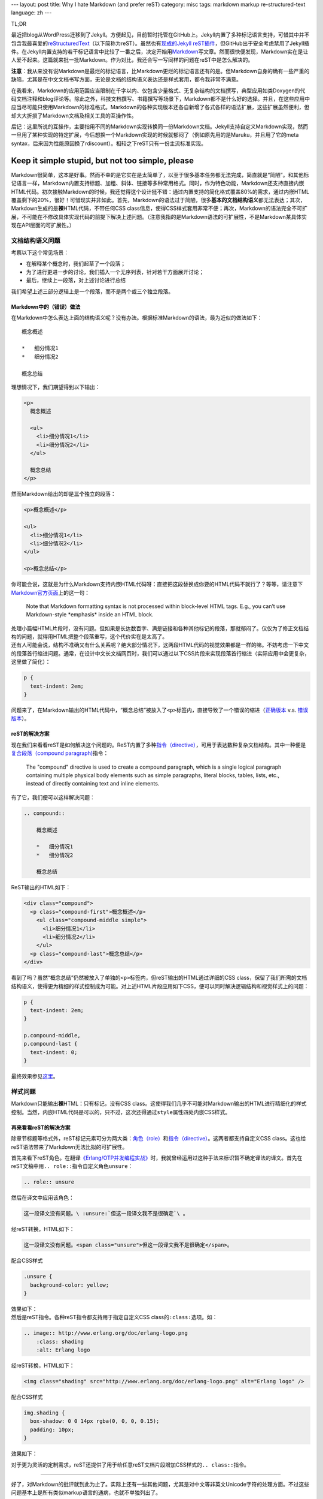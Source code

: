 ---
layout: post
title: Why I hate Markdown (and prefer reST)
category: misc
tags: markdown markup re-structured-text
language: zh
---

.. image:: {{ site.attachment_dir }}2012-08-03-markdown.png
    :class: title-icon
    :alt: Markdown Pro Logo

TL;DR

最近把blog从WordPress迁移到了Jekyll。方便起见，目前暂时托管在GitHub上。Jekyll内置了多种标记语言支持，可惜其中并不包含我最喜爱的\ `reStructuredText`__\ （以下简称为reST）。虽然也有\ `现成的Jekyll reST插件`__\ ，但GitHub出于安全考虑禁用了Jekyll插件。在Jekyll内置支持的若干标记语言中比较了一番之后，决定开始用\ `Markdown`__\ 写文章。然而很快便发现，Markdown实在是让人爱不起来。这篇就来批一批Markdown。作为对比，我还会写一写同样的问题在reST中是怎么解决的。

__ http://docutils.sourceforge.net/docs/ref/rst/restructuredtext.html
__ https://github.com/xdissent/jekyll-rst
__ http://daringfireball.net/projects/markdown/

**注意**\ ：我从来没有说Markdown是最烂的标记语言，比Markdown更烂的标记语言还有的是。但Markdown自身的确有一些严重的缺陷，尤其是在中文文档书写方面，无论是文档的结构语义表达还是样式套用，都令我非常不满意。

在我看来，Markdown的应用范围应当限制在千字以内、仅包含少量格式、无复杂结构的文档撰写，典型应用如类Doxygen的代码文档注释和blog评论等。除此之外，科技文档撰写、书籍撰写等场景下，Markdown都不是什么好的选择。并且，在这些应用中应当尽可能只使用Markdown的标准格式。Markdown的各种实现版本还各自新增了各式各样的语法扩展，这些扩展虽然便利，但却大大折损了Markdown文档及相关工具的互操作性。

后记：这里所说的互操作，主要指用不同的Markdown实现转换同一份Markdown文档。Jekyll支持自定义Markdown实现，然而一旦用了某种实现的特定扩展，今后想换一个Markdown实现的时候就郁闷了（例如原先用的是Maruku，并且用了它的meta syntax，后来因为性能原因换了rdiscount）。相较之下reST只有一份主流标准实现。

.. more

Keep it simple stupid, but not too simple, please
=================================================

Markdown很简单，这本是好事。然而不幸的是它实在是太简单了，以至于很多基本任务都无法完成，简直就是“简陋”。和其他标记语言一样，Markdown内置支持标题、加粗、斜体、链接等多种常用格式。同时，作为特色功能，Markdown还支持直接内嵌HTML代码。初次接触Markdown的时候，我还觉得这个设计挺不错：通过内置支持的简化格式覆盖80%的需求，通过内嵌HTML覆盖剩下的20%，很好！可惜现实并非如此。首先，Markdown的语法过于简陋，很多\ **基本的文档结构语义**\ 都无法表达；其次，Markdown生成的是\ **裸**\ HTML代码，不带任何CSS class信息，使得CSS样式套用非常不便；再次，Markdown的语法完全不可扩展，不可能在不修改具体实现代码的前提下解决上述问题。（注意我指的是Markdown语法的可扩展性，不是Markdown某具体实现在API层面的可扩展性。）

文档结构语义问题
----------------

.. compound::

    考察以下这个常见场景：

    *   在解释某个概念时，我们起草了一个段落；
    *   为了进行更进一步的讨论，我们插入一个无序列表，针对若干方面展开讨论；
    *   最后，继续上一段落，对上述讨论进行总结

    我们希望上述三部分逻辑上是一个段落，而不是两个或三个独立段落。

Markdown中的（错误）做法
~~~~~~~~~~~~~~~~~~~~~~~~

.. compound::

    在Markdown中怎么表达上面的结构语义呢？没有办法。根据标准Markdown的语法，最为近似的做法如下：

    ::

        概念概述

        *   细分情况1
        *   细分情况2

        概念总结

    理想情况下，我们期望得到以下输出：

    .. code:: html

        <p>
          概念概述

          <ul>
            <li>细分情况1</li>
            <li>细分情况2</li>
          </ul>

          概念总结
        </p>

    然而Markdown给出的却是\ **三个**\ 独立的段落：

    .. code:: html

        <p>概念概述</p>

        <ul>
          <li>细分情况1</li>
          <li>细分情况2</li>
        </ul>

        <p>概念总结</p>

.. compound::

    你可能会说，这就是为什么Markdown支持内嵌HTML代码呀：直接把这段替换成你要的HTML代码不就行了？等等，请注意下\ `Markdown官方页面`__\ 上的这一句：

    .. pull-quote::

        Note that Markdown formatting syntax is not processed within block-level HTML tags. E.g., you can’t use Markdown-style \*emphasis\* inside an HTML block.

    处理小篇幅HTML片段时，没有问题。但如果是长达数百字、满是链接和各种其他标记的段落，那就郁闷了。仅仅为了修正文档结构的问题，就得用HTML把整个段落重写，这个代价实在是太高了。

__ http://daringfireball.net/projects/markdown/syntax/#html

.. compound::

    还有人可能会说，结构不准确又有什么关系呢？绝大部分情况下，这两段HTML代码的视觉效果都是一样的嘛。不妨考虑一下中文的段落首行缩进问题。通常，在设计中文长文档网页时，我们可以通过以下CSS片段来实现段落首行缩进（实际应用中会更复杂，这里做了简化）：

    .. code:: css

        p {
          text-indent: 2em;
        }

    问题来了，在Markdown输出的HTML代码中，“概念总结”被放入了\ ``<p>``\ 标签内，直接导致了一个错误的缩进（\ `正确版本`__ v.s. `错误版本`__\ ）。

__ {{ site.attachment_dir }}2012-08-03-correct.html
__ {{ site.attachment_dir }}2012-08-03-wrong.html

reST的解决方案
~~~~~~~~~~~~~~

.. compound::

    现在我们来看看reST是如何解决这个问题的。ReST内置了多种\ `指令（directive）`__\ ，可用于表达数种复杂文档结构。其中一种便是\ `复合段落（compound paragraph)`__\ 指令：

    .. pull-quote::

        The "compound" directive is used to create a compound paragraph, which is a single logical paragraph containing multiple physical body elements such as simple paragraphs, literal blocks, tables, lists, etc., instead of directly containing text and inline elements.

    有了它，我们便可以这样解决问题：

    .. code:: rst

        .. compound::

            概念概述

            *   细分情况1
            *   细分情况2

            概念总结

    ReST输出的HTML如下：

    .. code:: html

        <div class="compound">
          <p class="compound-first">概念概述</p>
            <ul class="compound-middle simple">
              <li>细分情况1</li>
              <li>细分情况2</li>
            </ul>
          <p class="compound-last">概念总结</p>
        </div>

__ http://docutils.sourceforge.net/docs/ref/rst/directives.html
__ http://docutils.sourceforge.net/docs/ref/rst/directives.html#compound-paragraph

.. compound::

    看到了吗？虽然“概念总结”仍然被放入了单独的\ ``<p>``\ 标签内，但reST输出的HTML通过详细的CSS class，保留了我们所需的文档结构语义，使得更为精细的样式控制成为可能。对上述HTML片段应用如下CSS，便可以同时解决逻辑结构和视觉样式上的问题：

    .. code:: css

        p {
          text-indent: 2em;
        }

        p.compound-middle,
        p.compound-last {
          text-indent: 0;
        }

    最终效果参见\ `这里`__\ 。

__ {{ site.attachment_dir }}2012-08-03-re-st.html

样式问题
--------

Markdown只能输出\ **裸**\ HTML：只有标记，没有CSS class。这使得我们几乎不可能对Markdown输出的HTML进行精细化的样式控制。当然，内嵌HTML代码是可以的，只不过，这次还得通过\ ``style``\ 属性四处内嵌CSS样式。

再来看看reST的解决方案
~~~~~~~~~~~~~~~~~~~~~~

除章节标题等格式外，reST标记元素可分为两大类：\ `角色（role）`__\ 和\ `指令（directive）`__\ 。这两者都支持自定义CSS class。这也给reST语法带来了Markdown无法比拟的可扩展性。

__ http://docutils.sourceforge.net/docs/ref/rst/roles.html
__ http://docutils.sourceforge.net/docs/ref/rst/directives.html

.. compound::

    首先来看下reST角色。在翻译\ `《Erlang/OTP并发编程实战》`__\ 时，我就曾经运用过这种手法来标识暂不确定译法的译文。首先在reST文稿中用\ ``.. role::``\ 指令自定义角色\ ``unsure``\ ：

    .. code:: rst

        .. role:: unsure

    然后在译文中应用该角色：

    .. code:: rst

        这一段译文没有问题。\ :unsure:`但这一段译文我不是很确定`\ 。

    经reST转换，HTML如下：

    .. code:: html

        这一段译文没有问题。<span class="unsure">但这一段译文我不是很确定</span>。

    配合CSS样式

    .. code:: css

        .unsure {
          background-color: yellow;
        }

    效果如下：

    .. raw:: html

        <p><center>这一段译文没有问题。<span class="unsure" style="background-color: yellow;">但这一段译文我不是很确定</span>。</center></p>

__ http://www.ituring.com.cn/book/828

.. compound::

    然后是reST指令。各种reST指令都支持用于指定自定义CSS class的\ ``:class:``\ 选项。如：

    .. code:: rst

        .. image:: http://www.erlang.org/doc/erlang-logo.png
            :class: shading
            :alt: Erlang logo

    经reST转换，HTML如下：

    .. code:: html

        <img class="shading" src="http://www.erlang.org/doc/erlang-logo.png" alt="Erlang logo" />

    配合CSS样式

    .. code:: css

        img.shading {
          box-shadow: 0 0 14px rgba(0, 0, 0, 0.15);
          padding: 10px;
        }

    效果如下：

    .. raw:: html

        <p>
          <center>
            <img style="box-shadow: 0 0 14px rgba(0, 0, 0, 0.15); padding: 10px;"
                 src="http://www.erlang.org/doc/erlang-logo.png"
                 alt="Erlang logo" />
          </center>
        </p>

对于更为灵活的定制需求，reST还提供了用于给任意reST文档片段增加CSS样式的\ ``.. class::``\ 指令。

----

好了，对Markdown的批评就到此为止了。实际上还有一些其他问题，尤其是对中文等非英文Unicode字符的处理方面。不过这些问题基本上是所有类似markup语言的通病，也就不单独列出了。

另外不得不提的一点是，Markdown有两个reST比不上的优点：在中文中无需转义空白符，以及支持标记嵌套。这么说比较抽象，看下具体的例子。

*   在reST中，粗体、斜体等标记必须用空白符或若干英文标点作为分隔，并且该空白符会直接带入输出的HTML。在中文环境下，要想避免多余的空白符，就必须用反斜杠加空格作转义：

    ::

        这段reST格式的文本包含\ **粗体**\ 、\ *斜体*\ 和\ ``代码``\ 样式

    而在Markdown中，无需转义，可以直接书写为：

    ::

        这段Markdown格式的文本包含**粗体**、*斜体*和`代码`样式

*   ReST不支持嵌套格式，以下片段是错误的：

    ::

        reST中\ **粗体嵌套\ *斜体*\ 是不支持的**

    而Markdown却可以支持：

    ::

        Markdown中**粗体嵌套*斜体*也没问题**

.. vim:ft=rst wrap
